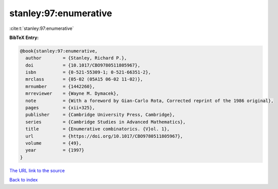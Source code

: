 stanley:97:enumerative
======================

:cite:t:`stanley:97:enumerative`

**BibTeX Entry:**

.. code-block:: bibtex

   @book{stanley:97:enumerative,
     author        = {Stanley, Richard P.},
     doi           = {10.1017/CBO9780511805967},
     isbn          = {0-521-55309-1; 0-521-66351-2},
     mrclass       = {05-02 (05A15 06-02 11-02)},
     mrnumber      = {1442260},
     mrreviewer    = {Wayne M. Dymacek},
     note          = {With a foreword by Gian-Carlo Rota, Corrected reprint of the 1986 original},
     pages         = {xii+325},
     publisher     = {Cambridge University Press, Cambridge},
     series        = {Cambridge Studies in Advanced Mathematics},
     title         = {Enumerative combinatorics. {V}ol. 1},
     url           = {https://doi.org/10.1017/CBO9780511805967},
     volume        = {49},
     year          = {1997}
   }

`The URL link to the source <https://doi.org/10.1017/CBO9780511805967>`__


`Back to index <../By-Cite-Keys.html>`__
